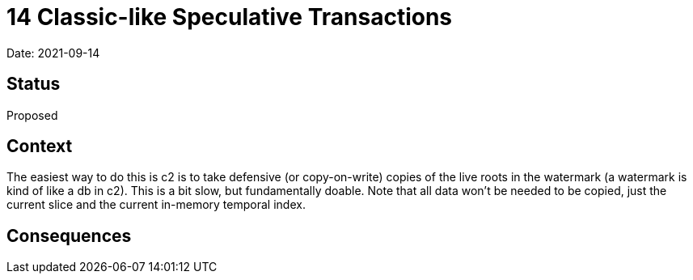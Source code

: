 # 14 Classic-like Speculative Transactions

Date: 2021-09-14

## Status

Proposed

## Context

The easiest way to do this is c2 is to take defensive (or
copy-on-write) copies of the live roots in the watermark (a watermark
is kind of like a db in c2). This is a bit slow, but fundamentally
doable. Note that all data won't be needed to be copied, just the
current slice and the current in-memory temporal index.

## Consequences
